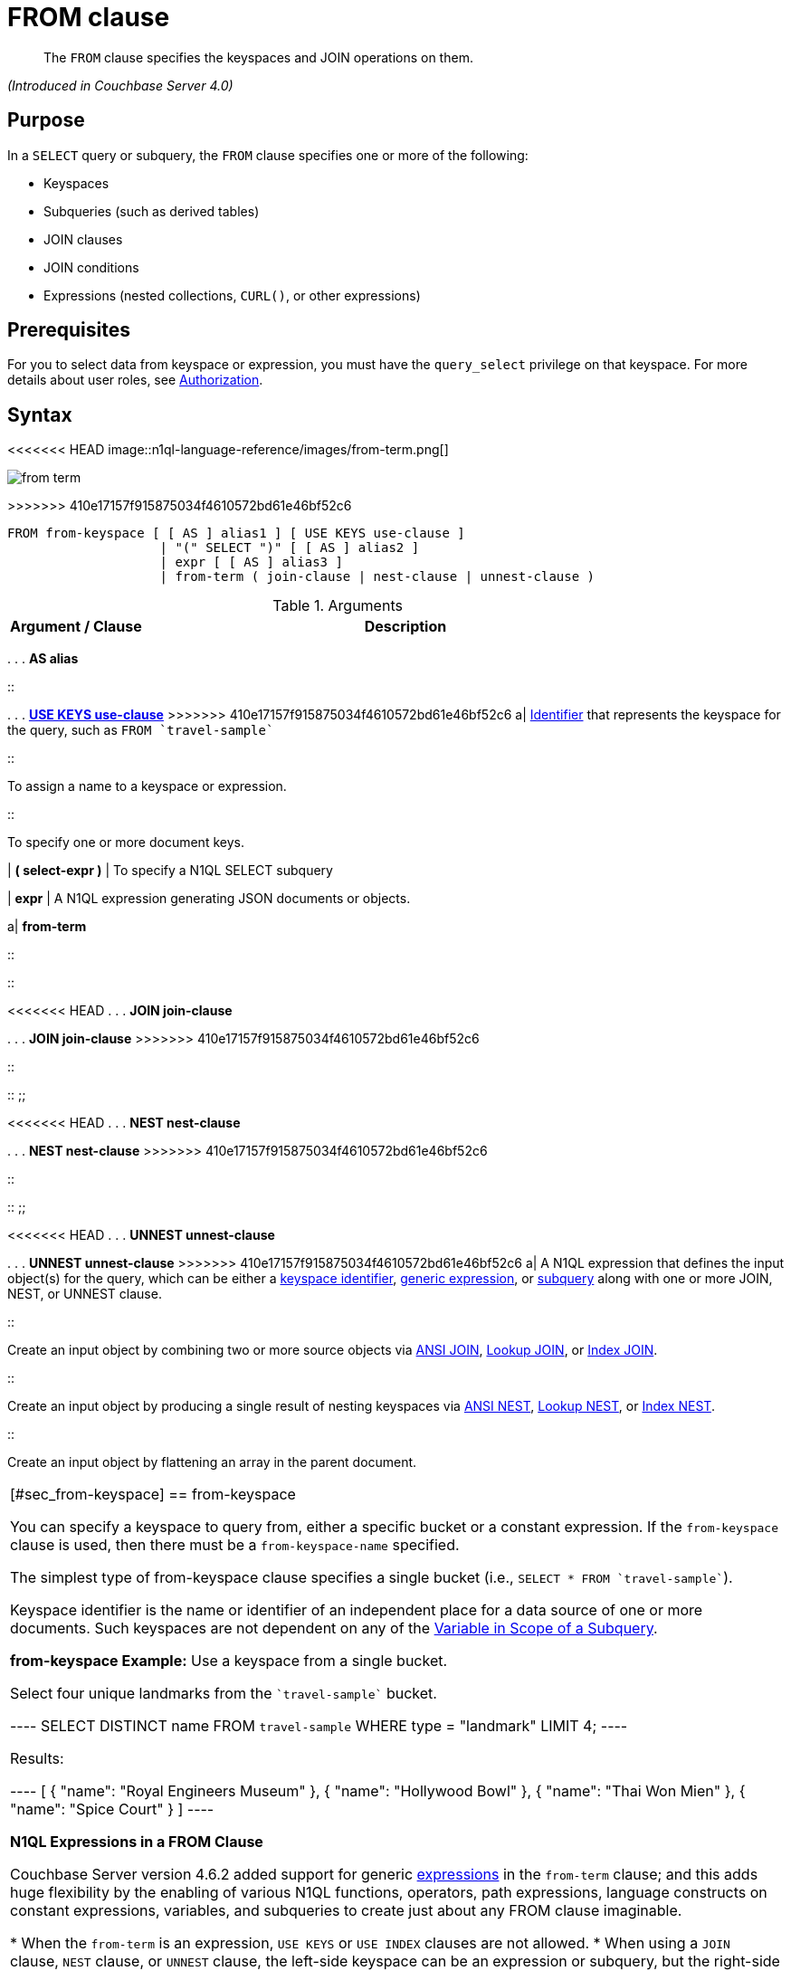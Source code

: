 = FROM clause

[abstract]
The `FROM` clause specifies the keyspaces and JOIN operations on them.

_(Introduced in Couchbase Server 4.0)_

== Purpose

In a `SELECT` query or subquery, the `FROM` clause specifies one or more of the following:

* Keyspaces
* Subqueries (such as derived tables)
* JOIN clauses
* JOIN conditions
* Expressions (nested collections, `CURL()`, or other expressions)

== Prerequisites

For you to select data from keyspace or expression, you must have the [.param]`query_select` privilege on that keyspace.
For more details about user roles, see xref:security:security-authorization.adoc[Authorization].

== Syntax

<<<<<<< HEAD
image::n1ql-language-reference/images/from-term.png[]
=======
image::n1ql-language-reference/from-term.png[]
>>>>>>> 410e17157f915875034f4610572bd61e46bf52c6

----
FROM from-keyspace [ [ AS ] alias1 ] [ USE KEYS use-clause ]
                    | "(" SELECT ")" [ [ AS ] alias2 ]
                    | expr [ [ AS ] alias3 ]
                    | from-term ( join-clause | nest-clause | unnest-clause )
----

.Arguments
[cols="10,39"]
|===
| Argument / Clause | Description

a|
*from-keyspace*

::

<<<<<<< HEAD
.
.
.
*AS alias*

::

.
.
.
<<use-keys-clause,*USE KEYS use-clause*>>
=======
{empty} . . . *AS alias*

::

{empty} . . . <<use-keys-clause,*USE KEYS use-clause*>>
>>>>>>> 410e17157f915875034f4610572bd61e46bf52c6
a|
xref:n1ql-language-reference/identifiers.adoc[Identifier] that represents the keyspace for the query, such as `pass:c[FROM `travel-sample`]`

::

To assign a name to a keyspace or expression.

::

To specify one or more document keys.

| *( select-expr )*
| To specify a N1QL SELECT subquery

| *expr*
| A N1QL expression generating JSON documents or objects.

a|
*from-term*

::

::

<<<<<<< HEAD
.
.
.
*JOIN join-clause*
=======
{empty} . . . *JOIN join-clause*
>>>>>>> 410e17157f915875034f4610572bd61e46bf52c6

::

::
;;

<<<<<<< HEAD
.
.
.
*NEST nest-clause*
=======
{empty} . . . *NEST nest-clause*
>>>>>>> 410e17157f915875034f4610572bd61e46bf52c6

::

::
;;

<<<<<<< HEAD
.
.
.
*UNNEST unnest-clause*
=======
{empty} . . . *UNNEST unnest-clause*
>>>>>>> 410e17157f915875034f4610572bd61e46bf52c6
a|
A N1QL expression that defines the input object(s) for the query, which can be either a <<table_vrv_nxx_1db,keyspace identifier>>, xref:n1ql-language-reference/index.adoc[generic expression], or xref:n1ql-language-reference/subqueries.adoc[subquery] along with one or more JOIN, NEST, or UNNEST clause.

::

Create an input object by combining two or more source objects via <<section_ek1_jnx_1db,ANSI JOIN>>, <<lookup-join-clause,Lookup JOIN>>, or <<index-join-clause,Index JOIN>>.

::

Create an input object by producing a single result of nesting keyspaces via <<section_tc1_nnx_1db,ANSI NEST>>, <<nest,Lookup NEST>>, or <<section_rgr_rnx_1db,Index NEST>>.

::

Create an input object by flattening an array in the parent document.
|===

[#sec_from-keyspace]
== from-keyspace

You can specify a keyspace to query from, either a specific bucket or a constant expression.
If the [.var]`from-keyspace` clause is used, then there must be a [.var]`from-keyspace-name` specified.

The simplest type of from-keyspace clause specifies a single bucket (i.e., `pass:c[SELECT * FROM `travel-sample`]`).

Keyspace identifier is the name or identifier of an independent place for a data source of one or more documents.
Such keyspaces are not dependent on any of the xref:n1ql-language-reference/subqueries.adoc#section_onz_3tj_mz[Variable in Scope of a Subquery].

*from-keyspace Example:* Use a keyspace from a single bucket.

Select four unique landmarks from the `pass:c[`travel-sample`]` bucket.

----
SELECT DISTINCT name
FROM `travel-sample`
WHERE type = "landmark"
LIMIT 4;
----

Results:

----
[
  {
    "name": "Royal Engineers Museum"
  },
  {
    "name": "Hollywood Bowl"
  },
  {
    "name": "Thai Won Mien"
  },
  {
    "name": "Spice Court"
  }
]
----

*N1QL Expressions in a FROM Clause*

Couchbase Server version 4.6.2 added support for generic xref:n1ql-language-reference/index.adoc[expressions] in the `from-term` clause; and this adds huge flexibility by the enabling of various N1QL functions, operators, path expressions, language constructs on constant expressions, variables, and subqueries to create just about any FROM clause imaginable.

* When the `from-term` is an expression, `USE KEYS` or `USE INDEX` clauses are not allowed.
* When using a `JOIN` clause, `NEST` clause, or `UNNEST` clause, the left-side keyspace can be an expression or subquery, but the right-side keyspace must be a keyspace identifier.
*1. Independent Constant Expression*::
This includes any N1QL expressions of JSON scalar values, static JSON literals, objects, or N1QL functions, for example:
+
----
SELECT * FROM [1, 2, "name", { "type" : "airport", "id" : "SFO"}]  AS  ks1;

SELECT CURL("https://maps.googleapis.com/maps/api/geocode/json",
           {"data":"address=Half+Moon+Bay" , "request":"GET"} );
----
+
Note that functions such as xref:n1ql-language-reference/curl.adoc[CURL()] can independently produce input data objects for the query.
Similarly, other N1QL functions can also be used in the expressions.

*2. Variable N1QL Expression*::
This includes expressions that refer to any xref:n1ql-language-reference/subqueries.adoc#section_onz_3tj_mz[variables in scope] for the query, for example:
+
----
SELECT count(*)
FROM `travel-sample` t
LET x = t.geo
WHERE (SELECT RAW y.alt FROM x y)[0] > 6000;
----
+
The `FROM x` clause is an expression that refers to the outer query.
This is applicable to only subqueries because the outermost level query cannot use any variables in its own `FROM` clause.
This makes the subquery correlated with outer queries, as explained in the xref:n1ql-language-reference/subqueries.adoc[Subqueries] section.

*3. Subquery and Subquery Expressions*::
*Subquery Example:* For each country, find the number of airports at different altitudes and their corresponding cities.
+
In this case, the inner query finds the first level of grouping of different altitudes by country and corresponding number of cities.
Then the outer query builds on the inner query results to count the number of different altitude groups for each country and the total number of cities.
+
----
SELECT t1.country, num_alts, total_cities
FROM (SELECT country, geo.alt AS alt,
             count(city) AS num_cities
      FROM `travel-sample`
      WHERE type = "airport"
      GROUP BY country, geo.alt) t1
GROUP BY t1.country
LETTING num_alts = count(t1.alt), total_cities = sum(t1.num_cities);
----
+
Results:
+
----
[
  {
    "country": "United States",
    "num_alts": 946,
    "total_cities": 1560
  },
  {
    "country": "United Kingdom",
    "num_alts": 128,
    "total_cities": 187
  },
  {
    "country": "France",
    "num_alts": 196,
    "total_cities": 221
  }
]
----
+
This is equivalent to blending the results of the following two queries by country, but the subquery in the `from-term` above simplified it.
+
----
SELECT country,count(city) AS num_cities
FROM `travel-sample`
WHERE type = "airport"
GROUP BY country;

SELECT country, count(distinct geo.alt) AS num_alts
FROM `travel-sample`
WHERE type = "airport"
GROUP BY country;
----
+
For more details and examples, see xref:n1ql-language-reference/subqueries.adoc[Subqueries] and <<select-expr,( select-expr )>>.

[#section_ax5_2nx_1db]
== AS Alias

To use a shorter or clearer name anywhere in the query, like SQL, N1QL allows renaming fields by using the AS keyword to assign an alias to a keyspace or field in the `FROM` clause.

*Syntax*

----
[AS] alias
----

*Arguments*

`AS`:: [Optional] Reserved word denoting the next word is an alias of the previous term.

alias::
[Required if `AS` is used] String to assign a name to a keyspace, such as the following equivalent `FROM` clauses with and without the `AS` keyword:
+
[cols=2*]
|===
| `pass:c[FROM `travel-sample`]` `AS t`
| `pass:c[FROM `travel-sample`]` `t`

| `pass:c[FROM `travel-sample`]` `AS h`

`pass:c[INNER JOIN `travel-sample`]` `AS l`

`ON (``h``.city =` `l``.city)`
| `pass:c[FROM `travel-sample`]` `h`

`pass:c[INNER JOIN `travel-sample`]` `l`

`ON (``h``.city =` `l``.city)`
|===
+
[NOTE]
====
Since the original name may lead to referencing wrong data and wrong results, you must use the alias name throughout the query instead of the original keyspace name.

In the FROM clause, the renaming appears only in the projection and not the fields themselves.

When no alias is used, the keyspace or last field name of an expression is given as the implicit alias.

When an alias conflicts with a keyspace or field name in the same scope, the identifier always refers to the alias.
This allows for consistent behavior in scenarios where an identifier only conflicts in some documents.
For more information on aliases, see xref:n1ql-language-reference/identifiers.adoc[Identifiers].
====

== USE KEYS Clause

You can refer to a document's unique document key by using the `USE KEYS` clause.
Only documents having those document keys will be included as inputs to a query.

*Syntax*

<<<<<<< HEAD
image::n1ql-language-reference/images/use-keys-clause.png[]
=======
image::n1ql-language-reference/use-keys-clause.png[]
>>>>>>> 410e17157f915875034f4610572bd61e46bf52c6

----
USE [ PRIMARY ] KEYS expr
----

Arguments::
PRIMARY;; [Optional] `USE KEYS` and `USE PRIMARY KEYS` are synonyms.

expr;; String of a document key or an array of comma-separated document keys.

*USE KEYS Example 1:* Select a single document by its document key.

----
SELECT *
FROM `travel-sample`
USE KEYS "airport_1254";
----

Results:

----
[
  {
    "travel-sample": {
      "airportname": "Calais Dunkerque",
      "city": "Calais",
      "country": "France",
      "faa": "CQF",
      "geo": {
        "alt": 12,
        "lat": 50.962097,
        "lon": 1.954764
      },
      "icao": "LFAC",
      "id": 1254,
      "type": "airport",
      "tz": "Europe/Paris"
    }
  }
]
----

*USE KEYS Example 2:* Select multiple documents by their document keys.

----
SELECT *
FROM `travel-sample`
USE KEYS ["airport_1254","airport_1255"];
----

Results:

----
[
  {
    "travel-sample": {
      "airportname": "Calais Dunkerque",
      "city": "Calais",
      "country": "France",
      "faa": "CQF",
      "geo": {
        "alt": 12,
        "lat": 50.962097,
        "lon": 1.954764
      },
      "icao": "LFAC",
      "id": 1254,
      "type": "airport",
      "tz": "Europe/Paris"
    }
  },
  {
    "travel-sample": {
      "airportname": "Peronne St Quentin",
      "city": "Peronne",
      "country": "France",
      "faa": null,
      "geo": {
        "alt": 295,
        "lat": 49.868547,
        "lon": 3.029578
      },
      "icao": "LFAG",
      "id": 1255,
      "type": "airport",
      "tz": "Europe/Paris"
    }
  }
]
----

[#select-expr]
== ( select-expr )

Use parenthesis to specify a N1QL `SELECT` expression of input objects.

*Arguments*

select-expr:: [Required] The N1QL `SELECT` query of input objects.

*Example 1:* A `SELECT` clause inside a `FROM` clause.

List all `Gillingham` landmark names from a subset of all landmark names and addresses.

----
SELECT name, city
FROM (SELECT id, name, address, city
      FROM `travel-sample`
      WHERE type = "landmark") as Landmark_Info
WHERE city = "Gillingham";
----

Results:

----
[
  {
    "city": "Gillingham",
    "name": "Royal Engineers Museum"
  },
  {
    "city": "Gillingham",
    "name": "Hollywood Bowl"
  },
  {
    "city": "Gillingham",
    "name": "Thai Won Mien"
  },
  {
    "city": "Gillingham",
    "name": "Spice Court"
  },
  {
    "city": "Gillingham",
    "name": "Beijing Inn"
  },
  {
    "city": "Gillingham",
    "name": "Ossie's Fish and Chips"
  }
]
----

For more details and examples, see xref:n1ql-language-reference/selectclause.adoc[SELECT Clause].

[#section_nkd_3nx_1db]
== from-term

The from-term defines the input object(s) for the query, and it can be one of the following types:

[#table_vrv_nxx_1db,cols="1,3"]
|===
| Type | Example

| <<sec_from-keyspace,keyspace identifier>>
| `pass:c[`travel-sample`]`

| xref:n1ql-language-reference/index.adoc[generic expression]
| `20+10 AS Total`

| xref:n1ql-language-reference/subqueries.adoc[subquery]
| `SELECT t1.country, ARRAY_AGG(t1.city), SUM(t1.city_cnt) AS apnum`

`FROM` `(SELECT city, city_cnt, ARRAY_AGG(airportname) AS apnames, country`

`pass:c[FROM `travel-sample`]`

`WHERE type = "airport"`

`GROUP BY city, country`

`LETTING city_cnt = COUNT(city) ) AS t1`

`WHERE t1.city_cnt > 5;`

| previous <<section_ek1_jnx_1db,join>>, <<section_tc1_nnx_1db,nest>>, or <<unnest,unnest>>
| `SELECT *`

`pass:c[FROM `travel-sample` AS rte]`

`JOIN` `pass:c[`travel-sample` AS aln]`

`ON rte.airlineid = META(aln).id`

`NEST` `pass:c[`travel-sample` AS lmk]`

`ON aln.landmarkid = META(lmk).id;`
|===

For more details with examples, click the above links.

NOTE: Couchbase Server version 4.6.2 adds support for http://docs-build.sc.couchbase.com/server/2059/n1ql/n1ql-language-reference/from.html#concept_rnt_zfk_np__section_fkc_ftt_nz[[.underline]#generic expression#^] in the from-term.
Prior Couchbase Server versions support only the other two types.

[#section_ek1_jnx_1db]
== ANSI JOIN Clause

_(Introduced in Couchbase Server Enterprise Edition 5.5)_

NOTE: ANSI JOIN (and <<section_tc1_nnx_1db,ANSI NEST>>) clauses have much more flexible functionality than their earlier INDEX and LOOKUP equivalents.
Since these are standard compliant and more flexible, we recommend you to use ANSI JOIN (and ANSI NEST) exclusively, where possible.

*Purpose*

To be closer to standard SQL syntax, ANSI JOIN can join arbitrary fields of the documents and can be chained together.

The following table lists the JOIN types currently supported.

[cols="2,1,2"]
|===
| Join Type | Remarks | Example

<<<<<<< HEAD
| *[INNER] JOIN \...
ON*
=======
| *[INNER] JOIN \... ON*
>>>>>>> 410e17157f915875034f4610572bd61e46bf52c6
.2+| INNER JOIN and LEFT OUTER JOIN can be mixed in any number and/or order.
| `SELECT *`

`pass:c[FROM `travel-sample` r]`

`JOIN` `pass:c[`travel-sample` a]`

`ON` `r.airlineid = META(a).id`

`WHERE a.country = "France"`

<<<<<<< HEAD
| *LEFT [OUTER] JOIN \...
ON*
=======
| *LEFT [OUTER] JOIN \... ON*
>>>>>>> 410e17157f915875034f4610572bd61e46bf52c6
| `SELECT *`

`pass:c[FROM `travel-sample` r]`

`LEFT JOIN` `pass:c[`travel-sample` a]`

`ON` `r.airlineid = META(a).id`

`WHERE r.sourceairport = "SFO"`

<<<<<<< HEAD
| *RIGHT [OUTER] JOIN \...
ON*
=======
| *RIGHT [OUTER] JOIN \... ON*
>>>>>>> 410e17157f915875034f4610572bd61e46bf52c6
| RIGHT OUTER JOIN can only be the first join specified in a FROM clause.
| `SELECT *`

`pass:c[FROM `travel-sample` r]`

`RIGHT JOIN` `pass:c[`travel-sample` a]`

`ON` `r.airlineid = META(a).id`

`WHERE r.sourceairport = "SFO"`
|===

*Syntax*

<<<<<<< HEAD
image::n1ql-language-reference/images/FROM_ansi-join_RR-clause_5.5.png[,70%]
=======
image::n1ql-language-reference/FROM_ansi-join_RR-clause_5.5.png[,70%]
>>>>>>> 410e17157f915875034f4610572bd61e46bf52c6

----
lhs-expr [join-type] JOIN rhs-expr ON join-clause
----

*Arguments*

lhs-expr:: [Required] Keyspace reference or expression representing the left-hand side of the join clause.

join-type::
[Optional.
Default is `INNER`] String representing the type of join.
`INNER`;;
[Optional.
Default is `INNER`]
+
For each joined object produced, both the left-hand side and right-hand side source objects of the `ON` clause must be non-MISSING and non-NULL.

`LEFT [OUTER]`;;
[Optional.
Query Service interprets `LEFT` as `LEFT OUTER`]
+
For each joined object produced, only the left-hand source objects of the `ON` clause must be non-MISSING and non-NULL

`RIGHT [OUTER]`;;
[Optional.
Query Service interprets `RIGHT` as `RIGHT OUTER`]
+
For each joined object produced, only the right-hand source objects of the `ON` clause must be non-MISSING and non-NULL

`JOIN` rhs-expr:: [Required] Keyspace reference or expression representing the right-hand side of the join clause.

`ON` join-clause:: [Required] Boolean expression representing the join condition between the left-hand side expression and the right-hand side expression, which can be fields, constant expressions or any complex N1QL expression.

*ANSI Join Example 1:* Inner Join.

List the source airports and airlines that fly into SFO, where only the non-null `route` documents join with matching `airline` documents.

----
SELECT route.airlineid, airline.name, route.sourceairport, route.destinationairport
FROM `travel-sample` route
INNER JOIN `travel-sample` airline
ON route.airlineid = META(airline).id
WHERE route.type = "route"
AND route.destinationairport = "SFO"
ORDER BY route.sourceairport;
----

Results:

----
[
  {
    "airlineid": "airline_5209",
    "destinationairport": "SFO",
    "name": "United Airlines",
    "sourceairport": "ABQ"
  },
  {
    "airlineid": "airline_5209",
    "destinationairport": "SFO",
    "name": "United Airlines",
    "sourceairport": "ACV"
  },
  {
    "airlineid": "airline_5209",
    "destinationairport": "SFO",
    "name": "United Airlines",
    "sourceairport": "AKL"
  },
...
----

*ANSI Join Example 2:* Left Outer Join of U.S.
airports in the same city as a landmark.

List the airports and landmarks in the same city, ordered by the airports.

----
SELECT DISTINCT  MIN(aport.airportname) AS Airport__Name,
                 MIN(lmark.name) AS Landmark_Name,
                 MIN(aport.tz) AS Landmark_Time
FROM `travel-sample` aport
LEFT JOIN `travel-sample` lmark
  ON aport.city = lmark.city
  AND lmark.country = "United States"
  AND lmark.type = "landmark"
WHERE aport.type = "airport"
GROUP BY lmark.name
ORDER BY lmark.name;
----

Results:

----
[
  {
    "Airport__Name": "San Francisco Intl",
    "Landmark_Name": "&quot;Hippie Temptation&quot; house",
    "Landmark_Time": "America/Los_Angeles"
  },
  {
    "Airport__Name": "Los Angeles Intl",
    "Landmark_Name": "101 Coffee Shop",
    "Landmark_Time": "America/Los_Angeles"
  },
  {
    "Airport__Name": "San Francisco Intl",
    "Landmark_Name": "1015",
    "Landmark_Time": "America/Los_Angeles"
  },
  {
    "Airport__Name": "San Francisco Intl",
    "Landmark_Name": "1235 Masonic Ave",
    "Landmark_Time": "America/Los_Angeles"
  },
...
----

*ANSI Join Example 3:* RIGHT OUTER JOIN of Example #2.

List the airports and landmarks in the same city, ordered by the landmarks.

NOTE: The LEFT OUTER JOIN will list all left-side results regardless of matching right-side documents; while the RIGHT OUTER JOIN will list all right-side results regardless of matching left-side documents.

----
SELECT DISTINCT  MIN(aport.airportname) AS Airport_Name,
                 MIN(lmark.name) AS Landmark_Name,
                 MIN(aport.tz) AS Landmark_Time
FROM `travel-sample` aport
RIGHT JOIN `travel-sample` lmark
  ON aport.city = lmark.city
  AND aport.type = "airport"
  AND aport.country = "United States"
WHERE lmark.type = "landmark"
GROUP BY lmark.name
ORDER BY lmark.name;
----

Results:

----
[
  {
    "Airport_Name": "San Francisco Intl",
    "Landmark_Name": "&quot;Hippie Temptation&quot; house",
    "Landmark_Time": "America/Los_Angeles"
  },
  {
    "Airport_Name": "London-Corbin Airport-MaGee Field",
    "Landmark_Name": "02 Shepherd's Bush Empire",
    "Landmark_Time": "America/New_York"
  },
  {
    "Airport_Name": "Los Angeles Intl",
    "Landmark_Name": "101 Coffee Shop",
    "Landmark_Time": "America/Los_Angeles"
  },
  {
    "Airport_Name": "San Francisco Intl",
    "Landmark_Name": "1015",
    "Landmark_Time": "America/Los_Angeles"
  },
...
----

*ANSI Join Example #4:* In the `pass:c[`beer-sample`]` bucket, use an ANSI JOIN to list the beer names and breweries that are in the state Wisconsin (`WI`).
First, create an index with `beer.brewry_id` as the leading key.

----
CREATE INDEX beer_brewery ON `beer-sample` (brewery_id)
WHERE type = "beer"

SELECT META(brewery).id bid, META(beer).id, brewery.name brewery_name,
       beer.name beer_name
FROM `beer-sample` brewery
JOIN `beer-sample` beer
  ON beer.brewery_id = LOWER(REPLACE(brewery.name, " ", "_"))
WHERE beer.type = "beer"
  AND brewery.type = "brewery"
  AND brewery.state = "WI";
----

Results:

----
[
  {
    "beer_name": "Dank",
    "bid": "oso",
    "brewery_name": "Oso",
    "id": "oso-dank"
  }
  ]
----

<<<<<<< HEAD
Visual Explain Plan: image:n1ql-language-reference/images/FROM_AnsiJoin-Ex4-BeerVisual1.png[]
=======
Visual Explain Plan: image:n1ql-language-reference/FROM_AnsiJoin-Ex4-BeerVisual1.png[]
>>>>>>> 410e17157f915875034f4610572bd61e46bf52c6

If you add `name` as the second index key to the `beer_brewery` index:

----
CREATE INDEX beer_brewery_name ON `beer-sample` (brewery_id, name)
WHERE type = "beer"
----

<<<<<<< HEAD
\...
then you will get covering index scan, as shown in the Visual Explain Plan:

image::n1ql-language-reference/images/FROM_AnsiJoin-Ex4-BeerVisual2.png[]
=======
\... then you will get covering index scan, as shown in the Visual Explain Plan:

image::n1ql-language-reference/FROM_AnsiJoin-Ex4-BeerVisual2.png[]
>>>>>>> 410e17157f915875034f4610572bd61e46bf52c6

*Limitations*

The following Join types are currently not supported:

* `RIGHT OUTER JOIN` is only supported when it’s the only join in the query; or in a chain of joins, the `RIGHT OUTER JOIN` must be the first join in the chain.
* No mixing of new ANSI Join syntax with Lookup/Index Join syntax in the same FROM clause.
* The right-hand-side of any join must be a keyspace.
Expressions, subqueries, or other join combinations cannot be on the right-hand-side of a join.
* A join can only be executed when appropriate index exists on the inner side of the join.
* Adaptive indexes are not considered when selecting indexes on inner side of the join.

== ANSI JOIN Hints (HASH & NL)

_(Introduced in Couchbase Server Enterprise Edition 5.5)_

Couchbase Server Enterprise Edition supports two join methods for performing ANSI Join: nested-loop join and hash join.
The default join method is nested-loop join.
Two corresponding join hints are introduced: `USE HASH` and `USE NL`.

Hash join is only considered when the `USE HASH` hint is specified, and it requires at least one equality predicate between the left-hand side and right-hand side.
In such cases, if a hash join is chosen successfully, then that’ll be the join method used for this join.
If the hash join cannot be generated, then the planner will further consider nested-loop join and will either generate a nested-loop join or return an error for the join.

If no join hint is specified or USE NL hint is specified, then nested-loop join is considered.

NOTE: For Community Edition (CE), any specified `USE HASH` hint will be silently ignored and only nested-loop join is considered by the planner.

*USE HASH hint*

The `USE HASH` hint is similar to the existing `USE INDEX` o``r USE KEYS`` hint in that the `USE HASH` hint can be specified after a keyspace reference in an ANSI Join specification.
There are two versions of the `USE HASH` hint that indicate whether the keyspace is to be used as:

* The build side of the hash join -- `USE HASH(build)`
* The probe side of the hash join -- `USE HASH(probe)`

A hash join has two sides: a `BUILD` and a `PROBE`.
The `BUILD` side of the join will be used to create an in-memory hash table.
The `PROBE` side will use that table to find matches and perform the join.
Typically, this means you want the `BUILD` side to be used on the smaller of the two sets.
However, you can only supply one hash hint, and only to the right side of the join.
So if you specify `BUILD` on the right side, then you are implicitly using `PROBE` on the left side (and vice versa).

*USE HASH Example 1:* PROBE

The keyspace `aline` is to be joined (with `rte`) using hash join, and `aline` is used as the probe side of the hash join.

----
SELECT COUNT(1) AS Total_Count
FROM `travel-sample` rte
INNER JOIN `travel-sample` aline
USE HASH (PROBE)
ON (rte.airlineid = META(aline).id)
WHERE rte.type = "route";
----

Results:

----
[
  {
    "Total_Count": 17629
  }
]
----

*USE HASH Example 2:* BUILD

This is effectively the same query as the previous example, except the two keyspaces are switched, and here the `USE HASH(BUILD)` hint is used, indicating the hash join should use `rte` as the build side.

----
SELECT COUNT(1) AS Total_Count
FROM `travel-sample` aline
INNER JOIN `travel-sample` rte
USE HASH (BUILD)
ON (rte.airlineid = META(aline).id)
WHERE rte.type = "route";
----

Results:

----
[
  {
    "Total_Count": 17629
  }
]
----

*USE NL hint*

This join hint instructs the planner to use nested-loop join (NL join) for the join being considered.
Since nested-loop join is the default path, the `USE NL` hint is not required.

USE NL Example:

----
SELECT COUNT(1) AS Total_Count
FROM `travel-sample` rte
INNER JOIN `travel-sample` aline
USE NL
ON (rte.airlineid = META(aline).id)
WHERE rte.type = "route";
----

NOTE: The join hint for the first join should be specified on the 2nd keyspace reference, and the join hint for the second join should be specified on the 3rd keyspace reference, etc.
If a join hint is specified on the first keyspace, an error is returned.

*Multiple hints*

You can use only one join hint (USE HASH or USE NL) together with only one other hint (USE INDEX or USE KEYS) for a total of two hints.
The order of the two hints doesn't matter.

When multiple hints are being specified, use only one `USE` keyword with one following the other, as in the following examples.

*Multiple hint Example 1:* USE INDEX with USE HASH.

----
SELECT COUNT(1) AS Total_Count
FROM `travel-sample` rte
INNER JOIN `travel-sample` aline
USE INDEX idx1 HASH (PROBE)
ON (rte.airlineid = META(aline).id)
WHERE rte.type = "route";
----

*Multiple hint Example 2:* USE HASH with USE KEYS.

----
SELECT COUNT(1) AS Total_Count
FROM `travel-sample` rte
INNER JOIN `travel-sample` aline
USE HASH (PROBE) KEYS ["airline_key1", "airline_key2", "airline_key3"]
ON (rte.airlineid = META(aline).id)
WHERE rte.type = "route";
----

When chosen, the hash join will always work; the restrictions are on any USE KEYS hint clause:

* Must not depend on any previous keyspaces.
* The expression must be constants, host variables, etc.
* Must not contain any subqueries.

NOTE: If the USE KEYS hint contains references to other keyspaces or subqueries, then the USE HASH hint will be ignored and nested-loop join will be used instead.

== ANSI JOIN and Arrays

ANSI JOIN provides great flexibility since the `ON` clause of an ANSI JOIN can be any expression as long as it evaluates to TRUE or FALSE.
Below are different join scenarios involving arrays and ways to handle each scenario.

[NOTE]
====
These buckets and indexes will be used throughout this section's array scenarios.
As a convention, when a field name starts with `a` it is an array, so each bucket has two array fields and two regular fields.
Also, both `_idx1` indexes index each element of its array, while both `_idx2` indexes use its entire array as the index key.

`bucket b1 (a11, a12, c11, c12)`

`bucket b2 (a21, a22, c21, c22)`

`CREATE INDEX b1_idx1 ON b1 (c11, c12, DISTINCT a11)`

`CREATE INDEX b1_idx2 ON b1 (a12)`

`CREATE INDEX b2_idx1 ON b2 (c21, c22, DISTINCT a21)`

`CREATE INDEX b2_idx2 ON b2 (a22)`
====

*ANSI JOIN with no arrays*

In this scenario, there is no involvement of arrays in the join.
These are just straight-forward joins:

----
SELECT *
FROM b1
JOIN b2
  ON b1.c11 = b2.c21
  AND b2.c22 = 100
WHERE b1.c12 = 10;
----

Here the joins are using non-array fields of each keyspace.

The following case also falls in this scenario:

----
SELECT *
FROM b1
JOIN b2
  ON b1.c11 = b2.c21
  AND b2.c22 = 100
  AND ANY v IN b2.a21 SATISFIES v = 10 END
WHERE b1.c12 = 10;
----

In this example, although there is an ANY predicate on the right-hand side array `b2.a21`, the ANY predicate does not involve any joins, and thus, as far as the join is concerned, it is still a 1-to-1 join.
Similarly:

----
SELECT *
FROM b1
JOIN b2
  ON b1.c11 = b2.c21
WHERE b1.c11 = 10
  AND b1.c12 = 100
  AND ANY v IN b1.a11 SATISFIES v = 20 END;
----

In this case the ANY predicate is on the left-hand side array `b1.a11`; however, similar to above, the ANY predicate does not involve any joins, and thus the join is still 1-to-1.
We can even have ANY predicates on both sides:

----
SELECT *
FROM b1
JOIN b2
  ON b1.c11 = b2.c21
  AND b2.c22 = 100
  AND ANY v IN b2.a21 SATISFIES v = 10 END
WHERE b1.c11 = 10
  AND b1.c12 = 100
  AND ANY v IN b1.a11 SATISFIES v = 10 END;
----

Again, the ANY predicates do not involve any join, and the join is still 1-to-1.

*ANSI JOIN with entire array as index key*

As a special case, it is possible to perform ANSI JOIN on an entire array as a join key:

----
SELECT *
FROM b1
JOIN b2
  ON b1.a21 = b2.a22
WHERE b1.c11 = 10
  AND b1.c12 = 100;
----

In this case, the entire array must match each other for the join to work.
For all practical purposes, the array here is treated as a scalar since there is no logic to iterate through elements of an array here.
The entire array is used as an index key (`b2_idx2`) and as such, an entire array is used as an index span to probe the index.
The join here can also be considered as 1-to-1.

*ANSI JOIN involving right-hand-side arrays*

In this scenario, the join involves an array on the right-hand side keyspace:

----
SELECT *
FROM b1
JOIN b2
  ON b2.c21 = 10
  AND b2.c22 = 100
  AND ANY v IN b2.a21 SATISFIES v = b1.c12 END
WHERE b1.c11 = 10;
----

In this case, the ANY predicate involves a join, and thus, effectively we are joining `b1` with elements of the `b2.a21` array.
This now becomes a 1-to-many join.
Note that we use an ANY clause for this scenario since it’s a natural extension of the existing support for array indexes; the only difference is for index span generation, we now can have a potential join expression.
Array indexes can be used for join in this scenario.

*ANSI JOIN involving left-hand-side arrays*

This is a slightly more complex scenario, where the array reference is on the left-hand side of the join, and it’s a many-to-1 join.
There are two alternative ways to handle the scenario where the array appears on the left-hand side of the join.

*Alternative #1: use UNNEST*::
This alternative will flatten the left-hand side array first, before performing the join:
+
----
SELECT *
FROM b1 UNNEST b1.a12 AS ba1
JOIN b2
  ON ba1 = b2.c22
  AND b2.c21 = 10
WHERE b1.c11 = 10
  AND b1.c12 = 100;
----
+
The <<unnest,UNNEST>> operation is used to flatten the array, turning one left-hand side document into multiple documents; and then for each one of them, join with the right-hand side.
This way, by the time join is being performed, it is a regular join, since the array is already flattened in the UNNEST step.

*Alternative #2: use IN clause*::
This alternative uses the IN clause to handle the array:
+
----
SELECT *
FROM b1
JOIN b2
  ON b2.c22 IN b1.a12 AND b2.c21 = 10
WHERE b1.c11 = 10 AND b1.c12 = 100;
----
+
By using the xref:n1ql-language-reference/indexing-arrays.adoc[IN] clause, the right-hand side field value can match any of the elements of the left-hand side array.
Conceptually, we are using each element of the left-hand side array to probe the right-hand side index.

*Differences between the two alternatives*::
There is a semantical difference between the two alternatives.
With UNNEST, we are first turning one left-hand side document into multiple documents and then performing the join.
With IN-clause, there is still only one left-hand side document, which can then join with one or more right-hand side documents.
Thus:
* If the array contains duplicate values,
 ** the UNNEST method treats each duplicate as an individual value and thus duplicated results will be returned;
 ** the IN clause method will not duplicate the result.
* If no duplicate values exists and we are performing inner join,
 ** then the two alternatives will likely give the same result.
* If outer join is performed, assuming there are N elements in the left-hand side array, and assuming there is at most one matching document from the right-hand side for each element of the array,
 ** the UNNEST method will produce N result documents;
 ** the IN clause method may produce < N result documents if some of the array elements do not have matching right-hand side documents.

*ANSI JOIN with arrays on both sides*

If the join involves arrays on both sides, then we can combine the approaches above, i.e., using ANY clause to handle the right-hand side array and either UNNEST or IN clause to handle the left-hand side array.
For example:

----
SELECT *
FROM b1
UNNEST b1.a12 AS ba1
  JOIN b2
    ON ANY v IN b2.a21 SATISFIES v = ba1 END
    AND b2.c21 = 10
    AND b2.c22 = 100
WHERE b1.c11 = 10
  AND b1.c12 = 100;
----

or

----
SELECT *
FROM b1
JOIN b2
  ON ANY v IN b2.a21 SATISFIES v IN b1.a12 END
  AND b2.c21 = 10
  AND b2.c22 = 100
WHERE b1.c11 = 10
  AND b1.c12 = 100;
----

[#lookup-join-clause]
== Lookup JOIN Clause

_(Introduced in Couchbase Server 4.0)_

The `JOIN` clause enables you to create new input objects by combining two or more source objects.

Lookup joins allow only left-to-right joins, which means the ON KEYS expression must produce a document key which is then used to retrieve documents from the right-hand side keyspace.
Couchbase Server version 4.1 and earlier supported only lookup joins.

*Syntax*

<<<<<<< HEAD
image::n1ql-language-reference/images/FROM_lookup-join-clause.png[,70%]
=======
image::n1ql-language-reference/FROM_lookup-join-clause.png[,70%]
>>>>>>> 410e17157f915875034f4610572bd61e46bf52c6

----
[ join-type ] JOIN from-path [ [ AS ] alias ] ON KEYS on-keys-clause
----

Arguments::
join-type;; [Optional; default is `INNER`]
`INNER`::: For each joined object produced, both the left-hand and right-hand source objects must be non-`MISSING` and non-`NULL`.

`LEFT OUTER`::: For each joined object produced, only the left-hand source objects must be non-`MISSING` and non-`NULL`.

from-path;;
[Required] Keyspace reference for right-hand side of lookup join.
For details, see <<concept_rnt_zfk_np/keyspaces,Keyspaces>>.

alias (Optionally, `AS` alias);;
[Optional] To assign another name.
For details, see <<concept_rnt_zfk_np/as,AS Keyword>>.

`ON KEYS` on-keys-clause;;
[Required] String or expression representing the primary keys of the documents for the right-hand side keyspace.
+
The `ON KEYS` expression produces one or more document keys for the right-hand side document.
+
The `ON KEYS` expression can produce an array of document keys.

Return Values::
If `LEFT` or `LEFT OUTER` is specified, then a left outer join is performed.
+
At least one joined object is produced for each left-hand source object.
+
If the right-hand source object is `NULL` or `MISSING`, then the joined object's right-hand side value is also `NULL` or `MISSING` (omitted), respectively.

Limitations:: Lookup JOINs can be chained with other lookup joins/nests or index joins/nests, but they cannot be mixed with an ANSI JOIN or ANSI NEST.

*Lookup JOIN Example 1:* route JOIN airline ON KEYS route.airlineid.

List all airlines and non-stop routes from SFO in the `travel-sample` keyspace.

----
SELECT DISTINCT airline.name, airline.callsign, route.destinationairport, route.stops, route.airline
FROM `travel-sample` route
  JOIN `travel-sample` airline
  ON KEYS route.airlineid
WHERE route.type = "route"
AND airline.type = "airline"
AND route.sourceairport = "SFO"
AND route.stops = 0
LIMIT 4;
----

Results:

----
[
  {
    "airline": "VX",
    "callsign": "REDWOOD",
    "destinationairport": "SAN",
    "name": "Virgin America",
    "stops": 0
  },
  {
    "airline": "VX",
    "callsign": "REDWOOD",
    "destinationairport": "PHL",
    "name": "Virgin America",
    "stops": 0
  },
  {
    "airline": "B6",
    "callsign": "JETBLUE",
    "destinationairport": "FLL",
    "name": "JetBlue Airways",
    "stops": 0
  },
  {
    "airline": "UA",
    "callsign": "UNITED",
    "destinationairport": "IND",
    "name": "United Airlines",
    "stops": 0
  }
]
----

*Lookup JOIN Example 2:* route JOIN airline ON KEYS route.airlineid.

List the schedule of flights from Boston to San Francisco on JETBLUE in the `travel-sample` keyspace.

----
SELECT DISTINCT airline.name, route.schedule
FROM `travel-sample` route
  JOIN `travel-sample` airline
  ON KEYS route.airlineid
WHERE route.type = "route"
AND airline.type = "airline"
AND route.sourceairport = "BOS"
AND route.destinationairport = "SFO"
AND airline.callsign = "JETBLUE";
----

Results:

----
[
  {
    "name": "JetBlue Airways",
    "schedule": [
      {
        "day": 0,
        "flight": "B6076",
        "utc": "10:15:00"
      },
      {
        "day": 0,
        "flight": "B6321",
        "utc": "00:06:00"
      },
      {
        "day": 1,
        "flight": "B6536",
        "utc": "22:45:00"
      },
      {
        "day": 1,
        "flight": "B6194",
        "utc": "00:51:00"
      },
      {
        "day": 2,
        "flight": "B6918",
        "utc": "23:45:00"
      },
      {
        "day": 2,
        "flight": "B6451",
        "utc": "18:09:00"
      },
      {
        "day": 2,
        "flight": "B6868",
        "utc": "22:04:00"
      },
      {
        "day": 2,
        "flight": "B6621",
        "utc": "11:04:00"
      },
      {
        "day": 3,
        "flight": "B6015",
        "utc": "16:59:00"
      },
      {
        "day": 3,
        "flight": "B6668",
        "utc": "07:22:00"
      },
      {
        "day": 3,
        "flight": "B6188",
        "utc": "01:41:00"
      },
      {
        "day": 3,
        "flight": "B6215",
        "utc": "19:35:00"
      },
      {
        "day": 4,
        "flight": "B6371",
        "utc": "21:37:00"
      },
      {
        "day": 4,
        "flight": "B6024",
        "utc": "10:24:00"
      },
      {
        "day": 4,
        "flight": "B6749",
        "utc": "01:12:00"
      },
      {
        "day": 4,
        "flight": "B6170",
        "utc": "01:14:00"
      },
      {
        "day": 5,
        "flight": "B6613",
        "utc": "08:59:00"
      },
      {
        "day": 5,
        "flight": "B6761",
        "utc": "15:24:00"
      },
      {
        "day": 5,
        "flight": "B6162",
        "utc": "02:42:00"
      },
      {
        "day": 5,
        "flight": "B6341",
        "utc": "21:26:00"
      },
      {
        "day": 5,
        "flight": "B6347",
        "utc": "08:43:00"
      },
      {
        "day": 6,
        "flight": "B6481",
        "utc": "22:08:00"
      },
      {
        "day": 6,
        "flight": "B6549",
        "utc": "21:48:00"
      },
      {
        "day": 6,
        "flight": "B6994",
        "utc": "11:30:00"
      },
      {
        "day": 6,
        "flight": "B6892",
        "utc": "13:27:00"
      }
    ]
  }
]
----

[#index-join-clause]
== Index JOIN Clause

_(Introduced in Couchbase Server 4.0)_

When Lookup JOINs cannot efficiently join left-hand side documents with right-to-left joins and your situation cannot be flipped because your predicate needs to be on the left-hand side (such as the above Lookup Example #1 where airline documents have no reference to route documents), then Index JOINs can be used efficiently without making a Cartesian product of all route documents.
Index JOINs allow you to flip the direction of your join clause.

Consider the below query similar to the above _Lookup Example #1_ with route and airline documents where route.airlineid is the document key of route documents and airline documents have no reference to route documents:

----
SELECT DISTINCT airline.name, airline.callsign, route.destinationairport,
 route.stops, route.airline
FROM `travel-sample` route
  JOIN `travel-sample` airline
  ON KEYS route.airlineid
WHERE route.type = "route"
AND airline.type = "airline"
AND airline.icao = "SEA"
LIMIT 4;
----

This query gets a list of Seattle (`SEA`) flights, but getting `SEA` flights cannot be efficiently executed without making a Cartesian product of all route documents (LHS) with all airline documents (RHS).

This query cannot use any index on airline to directly access SEA flights because airline is on the RHS.

Also, you cannot rewrite the query to put the airline document on the LHS (to use any index) and the route document on the RHS because the airline documents (on the LHS) have no primary keys to access the route documents (on the RHS).

Using index joins, the same query can be written as:

----
Required Index:
  CREATE INDEX route_airlineid ON `travel-sample`(airlineid) WHERE type="route";

Optional index:
  CREATE INDEX airline_icao ON `travel-sample`(icao) WHERE type="airline";

Resulting in:
  SELECT * FROM `travel-sample` airline
    JOIN `travel-sample` route
    ON KEY route.airlineid FOR airline
  WHERE route.type="route"
  AND airline.type="airline"
  AND airline.icao = "SEA";
----

If you generalize the same query, it looks like the following:

----
CREATE INDEX on-key-for-index-name rhs-expression (lhs-expression-key);

SELECT projection-list
FROM lhs-expression
JOIN rhs-expression
  ON KEY rhs-expression.lhs-expression-key FOR lhs-expression
[ WHERE predicates ] ;
----

There are three important changes in the index scan syntax example above:

* `CREATE INDEX` on the `ON KEY` expression `route.airlineid` to access `route` documents using `airlineid` (which are produced on the LHS).
* The `ON KEY route.airlineid FOR airline` enables N1QL to use the index `route.airlineid`.
* Create any optional index such as `route.airline` that can be used on airline (LHS).

NOTE: For index joins, the syntax uses `ON KEY` (singular) instead of `ON KEYS` (plural).
This is because Index JOINs' `ON KEY` expression must produce a scalar value; whereas Lookup JOINs' `ON KEYS` expression can produce either a scalar or an array value.

*Syntax*

<<<<<<< HEAD
image::n1ql-language-reference/images/FROM_index-join-clause.png[,80%]
=======
image::n1ql-language-reference/FROM_index-join-clause.png[,80%]
>>>>>>> 410e17157f915875034f4610572bd61e46bf52c6

----
[ join-type ] JOIN from-path [ [ AS ] alias ]  ON KEY FOR on-key-for-clause
----

Arguments::
join-type;; [Optional; default is `LEFT INNER`]
`LEFT` or `LEFT INNER`::: For each joined object produced, both the left-hand and right-hand source objects must be non-`MISSING` and non-`NULL`.

`LEFT OUTER`::: For each joined object produced, only the left-hand source objects must be non-`MISSING` and non-`NULL`.

from-path;;
Keyspace reference for right-hand side of an index join.
For details, see <<concept_rnt_zfk_np/keyspaces,Keyspaces>>.

`AS` alias;;
[Optional] To assign another name.
For details, see <<concept_rnt_zfk_np/as,AS Keyword>>.

`ON KEY` rhs-expression.lhs-expression-key;;
rhs-expression::: Keyspace reference for the right-hand side of the index join.

lhs-expression-key::: String or expression representing the attribute in rhs-expression referencing the document key for lhs-expression.

FOR lhs-expression;; Keyspace reference for the left-hand side of the index join.

<<<<<<< HEAD
*Index JOIN Example 1:*`+ON KEY ...
FOR+`.
=======
*Index JOIN Example 1:*`+ON KEY ... FOR+`.
>>>>>>> 410e17157f915875034f4610572bd61e46bf52c6

The following example counts the number of distinct "AA" airline routes for each airport after creating the following index (if not already created).

----
CREATE INDEX route_airlineid ON `travel-sample`(airlineid) WHERE type="route";

SELECT Count(DISTINCT route.sourceairport) AS DistinctAirports
FROM `travel-sample` airline
  JOIN `travel-sample` route
  ON KEY route.airlineid FOR airline
WHERE route.type = "route"
AND airline.type = "airline"
AND airline.iata = "AA";
----

Results:

----
[
  {
    "DistinctAirports": 429
  }
]
----

[#unnest]
== UNNEST Clause

If a document or object contains a nested array, UNNEST conceptually performs a join of the nested array with its parent object.
Each resulting joined object becomes an output of the query.
Unnests can be chained.

*Syntax*

<<<<<<< HEAD
image::n1ql-language-reference/images/FROM_unnest-clause_4.0_RR.png[,80%]
=======
image::n1ql-language-reference/FROM_unnest-clause_4.0_RR.png[,80%]
>>>>>>> 410e17157f915875034f4610572bd61e46bf52c6

----
[ join-type ] UNNEST path [ [ AS ] alias ]
----

Arguments::
join-type;; [Optional; default is `INNER`]
`INNER`::: For each result object produced, the array object in the left-hand side keyspace must be non-empty.

`LEFT` or `LEFT OUTER`::: A left-outer unnest is performed, and at least one result object is produced for each left source object.

path;; [Required] The first path element after each UNNEST must reference some preceding path.

alias (optionally, `AS` alias);;
[Required] To assign a name for the unnested item.
For details, see <<concept_rnt_zfk_np/as,AS Keyword>>.

Return Values:: If the right-hand source object is `NULL`, `MISSING`, empty, or a non-array value, then the result object's right-side value is `MISSING` (omitted).

*UNNEST Example 1:* UNNEST an array to select an item.

In the `travel-sample` keyspace, flatten the schedule array to get a list of the flights on Monday (`1`).

----
SELECT sched
FROM `travel-sample`
UNNEST schedule sched
WHERE  sched.day = 1
LIMIT 3;
----

Results :

----
[
  {
    "sched": {
      "day": 1,
      "flight": "AF356",
      "utc": "12:40:00"
    }
  },
  {
    "sched": {
      "day": 1,
      "flight": "AF480",
      "utc": "08:58:00"
    }
  },
  {
    "sched": {
      "day": 1,
      "flight": "AF250",
      "utc": "12:59:00"
    }
  }
]
----

Another way to get similar results is by using a Collection Operator to find array items that meet our criteria:

----
SELECT ARRAY item FOR item IN schedule WHEN item.day = 1 END AS Monday_flights
FROM `travel-sample`
WHERE type = "route"
AND ANY item IN schedule SATISFIES item.day = 1 END
LIMIT 3;
----

However, without the `UNNEST` clause, the unflattened list results in 3 sets of flights instead of only 3 individual flights:

----
[
  {
    "Monday_flights": [
      {
        "day": 1,
        "flight": "AF356",
        "utc": "12:40:00"
      },
      {
        "day": 1,
        "flight": "AF480",
        "utc": "08:58:00"
      },
      {
        "day": 1,
        "flight": "AF250",
        "utc": "12:59:00"
      },
      {
        "day": 1,
        "flight": "AF130",
        "utc": "04:45:00"
      }
    ]
  },
  {
    "Monday_flights": [
      {
        "day": 1,
        "flight": "AF517",
        "utc": "13:36:00"
      },
      {
        "day": 1,
        "flight": "AF279",
        "utc": "21:35:00"
      },
      {
        "day": 1,
        "flight": "AF753",
        "utc": "00:54:00"
      },
      {
        "day": 1,
        "flight": "AF079",
        "utc": "15:29:00"
      },
      {
        "day": 1,
        "flight": "AF756",
        "utc": "06:16:00"
      }
    ]
  },
  {
    "Monday_flights": [
      {
        "day": 1,
        "flight": "AF975",
        "utc": "11:23:00"
      },
      {
        "day": 1,
        "flight": "AF225",
        "utc": "16:05:00"
      }
    ]
  }
]
----

*UNNEST Example 2:* Use `UNNEST` to collect items from one array to use in another query.

In this example, the `UNNEST` clause iterates over the `reviews` array and collects the `author` names of the reviewers who rated the rooms less than a 2 to be contacted for ways to improve.
`r` is an element of the array generated by the UNNEST operation.

----
SELECT RAW r.author
FROM `travel-sample`
UNNEST reviews AS r
WHERE `travel-sample`.type = "hotel"
AND r.ratings.Rooms < 2
LIMIT 4;
----

This results in:

----
[
  "Kayli Cronin",
  "Shanelle Streich",
  "Catharine Funk",
  "Tyson Beatty"
]
----

[#section_tc1_nnx_1db]
== ANSI NEST Clause

_(Introduced in Couchbase Server Enterprise Edition 5.5)_

NOTE: ANSI NEST (and <<section_ek1_jnx_1db,ANSI JOIN>>) clauses are much faster and have much more flexible functionality than their earlier INDEX and LOOKUP equivalents, so users are strongly recommended to use ANSI NEST (and ANSI JOIN) exclusively, where possible.

ANSI NEST supports more nest types than Couchbase Server version 4.0's NEST was able.
ANSI NEST can nest arbitrary fields of the documents and can be chained together.

The key difference between the currently supported nests and ANSI NEST support is the replacement of the current `ON KEYS` or `ON KEY … FOR` clauses with a simple `ON` clause.
The `ON KEYS` or `ON KEY … FOR` clauses dictate that those nests can only be done on a document key (primary key for a document).
The `ON` clause can contain any expression, and thus it opens up many more nest possibilities that Couchbase did not previously support.

*Syntax*

<<<<<<< HEAD
image::n1ql-language-reference/images/FROM_ansi-nest_RR-clause_5.5.png[,80%]
=======
image::n1ql-language-reference/FROM_ansi-nest_RR-clause_5.5.png[,80%]
>>>>>>> 410e17157f915875034f4610572bd61e46bf52c6

`lhs-expr` `[``nest-type``] NEST` `rhs-expr` `ON` `nest-clause`

*Arguments*

*lhs-expr*:: [Required] Keyspace reference or expression representing the left-hand side of the nest clause.

*nest-type*::
[Optional.
Default is `INNER`] String representing the type of nest.
`INNER`;;
[Optional.
Default is `INNER`]
+
For each nested object produced, both the left-hand and right-hand source objects must be non-MISSING and non-NULL.

`LEFT [OUTER]`;;
[Optional.
Query Service interprets `LEFT` as `LEFT OUTER`]
+
For each nested object produced, only the left-hand source objects must be non-MISSING and non-NULL.

`NEST` *rhs-expr*:: [Required] Keyspace reference or expression representing the right-hand side of the nest clause.

`ON` *nest-clause*:: [Required] Boolean expression representing the nest condition between the left-hand side expression and the right-hand side expression, which can be fields, constant expressions or any complex N1QL expression.

*Limitations*

The following nest types are currently not supported:

* Full OUTER NEST
* Cross NEST
* No mixing of new ANSI NEST syntax with NEST syntax in the same FROM clause.
* The right-hand-side of any nest must be a keyspace.
Expressions, subqueries, or other join combinations cannot be on the right-hand-side of a nest.
* A nest can only be executed when appropriate index exists on the inner side of the ANSI NEST (similar to current NEST support).
* Adaptive indexes are not considered when selecting indexes on inner side of the nest

*ANSI NEST Example 1:* Inner ANSI NEST

List the airlines, their plane model (`equipment`), and number of stops for flights between San Francisco and Boston.

----
SELECT r.airline, r.equipment, r.stops
FROM `travel-sample` r
  NEST `travel-sample` a
  ON r.airlineid = META(a).id
WHERE r.sourceairport = "SFO"
AND r.destinationairport = "BOS";
----

Results:

----
[
  {
    "airline": "B6",
    "equipment": "320",
    "stops": 0
  },
  {
    "airline": "UA",
    "equipment": "752 753 738 739 319 320",
    "stops": 0
  },
  {
    "airline": "VX",
    "equipment": "320",
    "stops": 0
  }
]
----

[#nest]
== Lookup NEST Clause

_(Introduced in Couchbase Server 4.0)_

Nesting is conceptually the inverse of unnesting.
Nesting performs a join across two keyspaces.
But instead of producing a cross-product of the left and right inputs, a single result is produced for each left input, while the corresponding right inputs are collected into an array and nested as a single array-valued field in the result object.

*Syntax*

<<<<<<< HEAD
image::n1ql-language-reference/images/FROM_lookup-nest_4.0_RR.png[,80%]
=======
image::n1ql-language-reference/FROM_lookup-nest_4.0_RR.png[,80%]
>>>>>>> 410e17157f915875034f4610572bd61e46bf52c6

----
[ join-type ] NEST from-path [ [ AS ] alias ] on-keys-clause
----

Arguments::
join-type;; [Optional; default is `INNER`]
`INNER`::: For each result object produced, both the left-hand and right-hand source objects must be non-`MISSING` and non-`NULL`.

`LEFT` or `LEFT OUTER`:::
A left-outer unnest is performed, and at least one result object is produced for each left source object.
+
For each joined object produced, only the left-hand source objects must be non-`MISSING` and non-`NULL`.

from-path;;
[Required] Keyspace reference for right-hand side of lookup nest.
For details, see <<concept_rnt_zfk_np/keyspaces,Keyspaces>>.

alias (optionally, `AS` alias);;
[Required] To assign a name for the right-hand side keyspace.
For details, see <<concept_rnt_zfk_np/as,AS Keyword>>.

on-keys-clause;;
[Required] String or expression representing the primary keys of the documents for the second keyspace.
+
The `ON KEYS` expression produces one or more document keys for the right-hand side document.
+
The `ON KEYS` expression can produce an array of document keys.

Return Values::
If the right-hand source object is NULL, MISSING, empty, or a non-array value, then the result object's right-side value is MISSING (omitted).
+
Nests can be chained with other NEST, JOIN, and UNNEST clauses.
By default, an INNER NEST is performed.
This means that for each result object produced, both the left and right source objects must be non-missing and non-null.
The right-hand side result of NEST is always an array or MISSING.
If there is no matching right source object, then the right source object is as follows:
+
|===
| If the `ON KEYS` expression evaluates to | Then the right-side value is

| `MISSING`
| `MISSING`

| `NULL`
| `MISSING`

| an array
| an empty array

| a non-array value
| an empty array
|===

*Lookup NEST Example 1:* Join two keyspaces producing an output for each left input.

Show one set of routes for one airline in the `travel-sample` keyspace.

----
SELECT *
FROM `travel-sample` route
  INNER NEST `travel-sample` airline
  ON KEYS route.airlineid
WHERE route.type = "route"
LIMIT 1;
----

Results:

----
[
  {
    "airline": [
      {
        "callsign": "AIRFRANS",
        "country": "France",
        "iata": "AF",
        "icao": "AFR",
        "id": 137,
        "name": "Air France",
        "type": "airline"
      }
    ],
    "route": {
      "airline": "AF",
      "airlineid": "airline_137",
      "destinationairport": "MRS",
      "distance": 2881.617376098415,
      "equipment": "320",
      "id": 10000,
      "schedule": [
        {
          "day": 0,
          "flight": "AF198",
          "utc": "10:13:00"
        },
        {
          "day": 0,
          "flight": "AF547",
          "utc": "19:14:00"
        },
        {
          "day": 0,
          "flight": "AF943",
          "utc": "01:31:00"
        },
        {
          "day": 1,
          "flight": "AF356",
          "utc": "12:40:00"
        },
        {
          "day": 1,
          "flight": "AF480",
          "utc": "08:58:00"
        },
        {
          "day": 1,
          "flight": "AF250",
          "utc": "12:59:00"
        },
        {
          "day": 1,
          "flight": "AF130",
          "utc": "04:45:00"
        },
        {
          "day": 2,
          "flight": "AF997",
          "utc": "00:31:00"
        },
        {
          "day": 2,
          "flight": "AF223",
          "utc": "19:41:00"
        },
        {
          "day": 2,
          "flight": "AF890",
          "utc": "15:14:00"
        },
        {
          "day": 2,
          "flight": "AF399",
          "utc": "00:30:00"
        },
        {
          "day": 2,
          "flight": "AF328",
          "utc": "16:18:00"
        },
        {
          "day": 3,
          "flight": "AF074",
          "utc": "23:50:00"
        },
        {
          "day": 3,
          "flight": "AF556",
          "utc": "11:33:00"
        },
        {
          "day": 4,
          "flight": "AF064",
          "utc": "13:23:00"
        },
        {
          "day": 4,
          "flight": "AF596",
          "utc": "12:09:00"
        },
        {
          "day": 4,
          "flight": "AF818",
          "utc": "08:02:00"
        },
        {
          "day": 5,
          "flight": "AF967",
          "utc": "11:33:00"
        },
        {
          "day": 5,
          "flight": "AF730",
          "utc": "19:42:00"
        },
        {
          "day": 6,
          "flight": "AF882",
          "utc": "17:07:00"
        },
        {
          "day": 6,
          "flight": "AF485",
          "utc": "17:03:00"
        },
        {
          "day": 6,
          "flight": "AF898",
          "utc": "10:01:00"
        },
        {
          "day": 6,
          "flight": "AF496",
          "utc": "07:00:00"
        }
      ],
      "sourceairport": "TLV",
      "stops": 0,
      "type": "route"
    }
  }
]
----

[#section_rgr_rnx_1db]
== Index NEST Clause

_(Introduced in Couchbase Server 4.0)_

When Lookup NESTs cannot efficiently nest left-hand side documents with right-to-left nests and your situation cannot be flipped because your predicate needs to be on the left-hand side (such as the above Lookup NEST Example #1 where airline documents have no reference to route documents), then Index NESTs can be used efficiently.
Index NESTs allow you to flip the direction of your nest clause.

*Index NEST Example 1:* List four

----
CREATE INDEX idx_ijoin ON `travel-sample`(airlineid) WHERE type="route";

SELECT *
FROM `travel-sample` rte
  INNER NEST `travel-sample` aline
  ON KEY rte.airlineid
  FOR rte
WHERE rte.type = "route"
LIMIT 4;
----

If you generalize the same query, it looks like the following:

----
CREATE INDEX on-key-for-index-name rhs-expression (lhs-expression-key);

SELECT projection-list
FROM lhs-expression
  NEST rhs-expression
  ON KEY rhs-expression.lhs-expression-key FOR lhs-expression
[ WHERE predicates ] ;
----

There are three important changes in the index scan syntax example above:

* `CREATE INDEX` on the `ON KEY` expression `route.airlineid` to access `route` documents using `airlineid` (which are produced on the LHS).
* The `ON KEY route.airlineid FOR airline` enables N1QL to use the index `route.airlineid`.
* Create any optional index, such as `route.airline` that can be used on `airline` (LHS).

NOTE: For index nests, the syntax uses `ON KEY` (singular) instead of `ON KEYS` (plural).
This is because Index NESTs' `ON KEY` expression must produce a scalar value; whereas Lookup NESTs' `ON KEYS` expression can produce either a scalar or an array value.

*Syntax*

<<<<<<< HEAD
image::n1ql-language-reference/images/FROM_index-nest_5.1_rr.png[]
=======
image::n1ql-language-reference/FROM_index-nest_5.1_rr.png[]
>>>>>>> 410e17157f915875034f4610572bd61e46bf52c6

----
[ nest-type ] NEST from-path [ [ AS ] alias ] ON KEY on-key-clause FOR for-clause
----

*Arguments*

*nest-type*:: [Optional; default is `LEFT INNER`]
`LEFT` or `LEFT INNER`;; For each nested object produced, both the left-hand and right-hand source objects must be non-MISSING and non-NULL.

`LEFT OUTER`;; For each nested object produced, only the left-hand source objects must be non-MISSING and non-NULL.

from-path::
Keyspace reference for right-hand side of an index nest.
For details, see http://docs-build.sc.couchbase.com/server/2059/n1ql/n1ql-language-reference/from.html#concept_rnt_zfk_np__keyspaces[[.underline]#Keyspaces#^].

`AS` alias::
[Optional] To assign another name.
For details, see http://docs-build.sc.couchbase.com/server/2059/n1ql/n1ql-language-reference/from.html#concept_rnt_zfk_np__as[[.underline]#AS Keyword#^].

`ON KEY` rhs-expression.lhs-expression-key::
rhs-expression;; Keyspace reference for the right-hand side of the index nest.

lhs-expression-key;; String or expression representing the attribute in `rhs-expression` referencing the document key for `lhs-expression`.

`FOR` lhs-expression:: Keyspace reference for the left-hand side of the index nest.

<<<<<<< HEAD
*Index NEST Example 1:* ON KEY \...
FOR.
=======
*Index NEST Example 1:* ON KEY \... FOR.
>>>>>>> 410e17157f915875034f4610572bd61e46bf52c6

This example nests the airline routes for each airline after creating the following index.
(Note that the index will not match if it contains a WHERE clause)

----
CREATE INDEX route_airline ON `travel-sample`(airlineid);

SELECT *
FROM `travel-sample` aline
  INNER NEST `travel-sample` rte
  ON KEY rte.airlineid
  FOR aline
WHERE aline.type = "airline"
LIMIT 1;
----

Results:

----
[
  {
    "aline": {
      "callsign": "MILE-AIR",
      "country": "United States",
      "iata": "Q5",
      "icao": "MLA",
      "id": 10,
      "name": "40-Mile Air",
      "type": "airline"
    },
    "route": [
      {
        "airline": "Q5",
        "airlineid": "airline_10",
        "destinationairport": "HKB",
        "distance": 118.20183585107631,
        "equipment": "CNA",
        "id": 46586,
        "schedule": [
          {
            "day": 0,
            "flight": "Q5188",
            "utc": "12:40:00"
          },
          {
            "day": 0,
            "flight": "Q5630",
            "utc": "21:53:00"
          },
          {
            "day": 0,
            "flight": "Q5530",
            "utc": "07:47:00"
          },
          {
            "day": 0,
            "flight": "Q5132",
            "utc": "01:10:00"
          },
          {
            "day": 0,
            "flight": "Q5746",
            "utc": "20:11:00"
          },
          {
            "day": 1,
            "flight": "Q5413",
            "utc": "08:07:00"
          },
          {
            "day": 2,
            "flight": "Q5263",
            "utc": "17:39:00"
          },
          {
            "day": 2,
            "flight": "Q5564",
            "utc": "01:55:00"
          },
          {
            "day": 2,
            "flight": "Q5970",
            "utc": "00:09:00"
          },
          {
            "day": 2,
            "flight": "Q5295",
            "utc": "21:24:00"
          },
          {
            "day": 2,
            "flight": "Q5051",
            "utc": "04:41:00"
          },
          {
            "day": 3,
            "flight": "Q5023",
            "utc": "00:16:00"
          },
          {
            "day": 3,
            "flight": "Q5554",
            "utc": "11:45:00"
          },
          {
            "day": 3,
            "flight": "Q5619",
            "utc": "22:22:00"
          },
          {
            "day": 4,
            "flight": "Q5279",
            "utc": "23:19:00"
          },
          {
            "day": 4,
            "flight": "Q5652",
            "utc": "13:35:00"
          },
          {
            "day": 4,
            "flight": "Q5631",
            "utc": "17:53:00"
          },
          {
            "day": 4,
            "flight": "Q5105",
            "utc": "21:54:00"
          },
          {
            "day": 5,
            "flight": "Q5559",
            "utc": "01:19:00"
          },
          {
            "day": 5,
            "flight": "Q5600",
            "utc": "17:36:00"
          },
          {
            "day": 6,
            "flight": "Q5854",
            "utc": "22:59:00"
          },
          {
            "day": 6,
            "flight": "Q5217",
            "utc": "11:58:00"
          },
          {
            "day": 6,
            "flight": "Q5756",
            "utc": "06:32:00"
          },
          {
            "day": 6,
            "flight": "Q5151",
            "utc": "15:14:00"
          }
        ],
        "sourceairport": "FAI",
        "stops": 0,
        "type": "route"
      },
      {
        "airline": "Q5",
        "airlineid": "airline_10",
        "destinationairport": "FAI",
        "distance": 118.20183585107631,
        "equipment": "CNA",
        "id": 46587,
        "schedule": [
          {
            "day": 0,
            "flight": "Q5492",
            "utc": "17:00:00"
          },
          {
            "day": 0,
            "flight": "Q5357",
            "utc": "09:44:00"
          },
          {
            "day": 0,
            "flight": "Q5873",
            "utc": "00:01:00"
          },
          {
            "day": 1,
            "flight": "Q5171",
            "utc": "00:59:00"
          },
          {
            "day": 1,
            "flight": "Q5047",
            "utc": "10:57:00"
          },
          {
            "day": 1,
            "flight": "Q5889",
            "utc": "14:51:00"
          },
          {
            "day": 1,
            "flight": "Q5272",
            "utc": "18:36:00"
          },
          {
            "day": 2,
            "flight": "Q5673",
            "utc": "21:30:00"
          },
          {
            "day": 3,
            "flight": "Q5381",
            "utc": "20:01:00"
          },
          {
            "day": 4,
            "flight": "Q5261",
            "utc": "18:37:00"
          },
          {
            "day": 5,
            "flight": "Q5755",
            "utc": "23:43:00"
          },
          {
            "day": 5,
            "flight": "Q5544",
            "utc": "16:04:00"
          },
          {
            "day": 6,
            "flight": "Q5400",
            "utc": "10:46:00"
          },
          {
            "day": 6,
            "flight": "Q5963",
            "utc": "13:53:00"
          },
          {
            "day": 6,
            "flight": "Q5195",
            "utc": "03:03:00"
          },
          {
            "day": 6,
            "flight": "Q5653",
            "utc": "22:58:00"
          }
        ],
        "sourceairport": "HKB",
        "stops": 0,
        "type": "route"
      }
    ]
  }
]
----

== Appendix 1 - JOIN Types

[cols="1,2,2,3,3"]
|===
| Join | Left-Hand Side (lhs) | Right-Hand Side (rhs) | Syntax | Example

| *ANSI*
| Any field or expr that produces a value that will be matched on the right-hand side.
| Anything that can have a proper index on the join expression.
| `lhs-expr`

`JOIN rhs-keyspace`

`ON` _any join condition_
| `SELECT *`

`pass:c[FROM `travel-sample` r]`

`pass:c[JOIN `travel-sample` a]`

`ON`  `r.airlineid = META(a).id`

| *Lookup*
| Must produce a Document Key for the right-hand side.
| Must have a Document Key.
| `lhs-expr`

`JOIN rhs-keyspace`

`ON KEYS`

`lhs-expr.foreign_key`
| `SELECT *`

`pass:c[FROM `travel-sample` r]`

`pass:c[JOIN `travel-sample` a]`

`ON KEYS` `r.airlineid`

| *Index*
| Must produce a key for the right-hand side's index.
| Must have a proper index on the field or expr that maps to the Document Key of the left-hand side.
| `lhs-keyspace`

`JOIN rhs-keyspace`

`ON KEY rhs-kspace.idx_key`

`FOR lhs-keyspace`
| `SELECT *`

`pass:c[FROM `travel-sample` a]`

`pass:c[JOIN `travel-sample` r]`

`ON KEY` `r.airlineid`

*FOR* a
|===

[#as]
== Appendix 2 - NEST Types

[cols="1,2,2,3,3"]
|===
| NEST | Left-Hand Side (lhs) | Right-Hand Side (rhs) | Syntax | Example

| *ANSI*
| Any field or expr that produces a value that will be matched on the right-hand side.
| Anything that can have a proper index on the join expression.
| `lhs-expr`

`NEST rhs-keyspace`

`ON` _any nest condition_
| `SELECT *`

`pass:c[FROM `travel-sample` r]`

`pass:c[NEST `travel-sample` a]`

`ON` `r.airlineid = META(a).id`

| *Lookup*
| Must produce a Document Key for the right-hand side.
| Must have a Document Key.
| `lhs-expr`

`NEST rhs-keyspace`

`ON KEYS`

`lhs-expr.foreign_key`
| `SELECT *`

`pass:c[FROM `travel-sample` r]`

`pass:c[NEST `travel-sample` a]`

`ON KEYS` `r.airlineid`

`WHERE r.type="route"`

`LIMIT 4;`

| *Index*
| Must produce a key for the right-hand side index.
| Must have a proper index on the field or expr that maps to the Document Key of the left-hand side.
| `lhs-keyspace`

`NEST rhs-keyspace`

`ON KEY rhs-kspace.idx_key`

`FOR` `lhs-keyspace`
| `SELECT *`

`pass:c[FROM `travel-sample` a]`

`pass:c[NEST `travel-sample` r]`

`ON KEY` `r.airlineid`

`FOR` `a`

`WHERE a.type="airline"`

`LIMIT 4;`
|===
